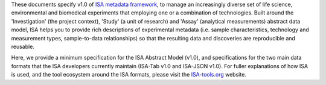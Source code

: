 These documents specify v1.0 of `ISA metadata framework`_, to manage an
increasingly diverse set of life science, environmental and biomedical experiments that employing one or a
combination of technologies. Built around the 'Investigation' (the project context), 'Study' (a unit of research)
and 'Assay' (analytical measurements) abstract data model, ISA helps you to provide rich
descriptions of experimental metadata (i.e. sample characteristics, technology and measurement types, sample-to-data
relationships) so that the resulting data and discoveries are reproducible and reusable.

Here, we provide a minimum specification for the ISA Abstract Model (v1.0), and specifications for the two main data
formats that the ISA developers currently maintain (ISA-Tab v1.0 and ISA-JSON v1.0). For fuller explanations of how
ISA is used, and the tool ecosystem around the ISA formats, please visit the `ISA-tools.org`_ website.

.. _ISA-tools.org: http://www.isa-tools.org
.. _ISA metadata framework: http://www.isa-tools.org